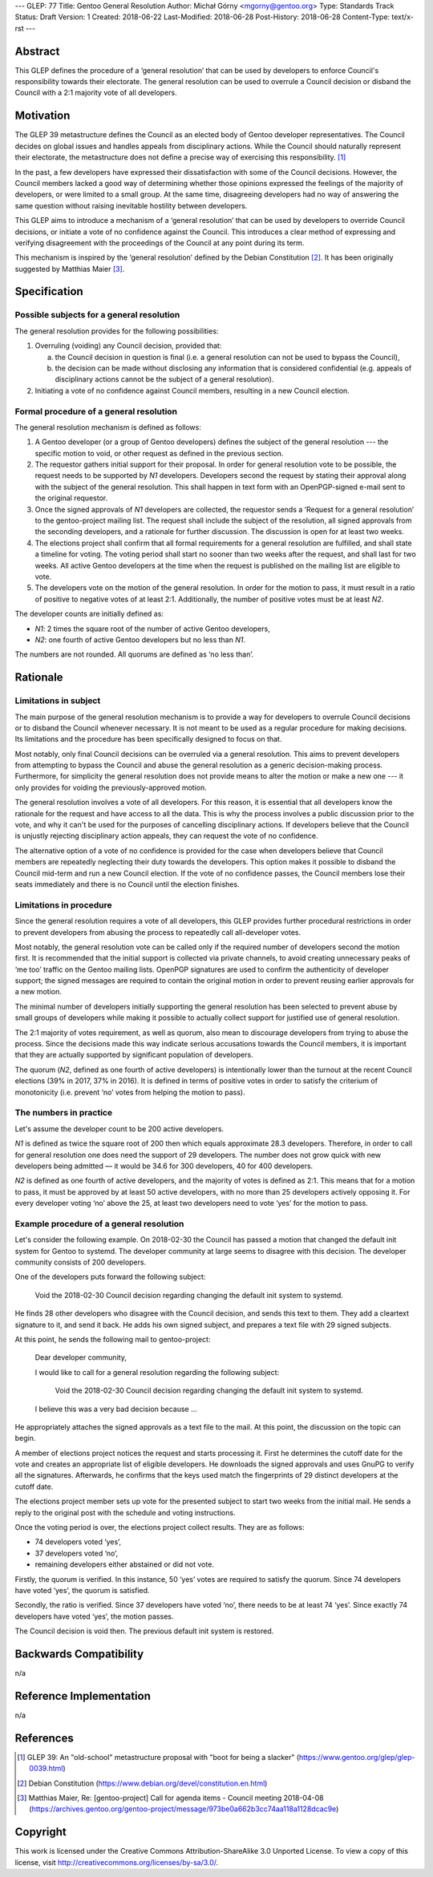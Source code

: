 ---
GLEP: 77
Title: Gentoo General Resolution
Author: Michał Górny <mgorny@gentoo.org>
Type: Standards Track
Status: Draft
Version: 1
Created: 2018-06-22
Last-Modified: 2018-06-28
Post-History: 2018-06-28
Content-Type: text/x-rst
---

Abstract
========

This GLEP defines the procedure of a ‘general resolution’ that can
be used by developers to enforce Council's responsibility towards their
electorate.  The general resolution can be used to overrule a Council
decision or disband the Council with a 2:1 majority vote of all
developers.


Motivation
==========

The GLEP 39 metastructure defines the Council as an elected body
of Gentoo developer representatives.  The Council decides on global
issues and handles appeals from disciplinary actions.  While the Council
should naturally represent their electorate, the metastructure does not
define a precise way of exercising this responsibility.  [#GLEP39]_

In the past, a few developers have expressed their dissatisfaction with
some of the Council decisions.  However, the Council members lacked
a good way of determining whether those opinions expressed the feelings
of the majority of developers, or were limited to a small group.
At the same time, disagreeing developers had no way of answering
the same question without raising inevitable hostility between
developers.

This GLEP aims to introduce a mechanism of a ‘general resolution’ that
can be used by developers to override Council decisions, or initiate
a vote of no confidence against the Council.  This introduces a clear
method of expressing and verifying disagreement with the proceedings
of the Council at any point during its term.

This mechanism is inspired by the ‘general resolution’ defined
by the Debian Constitution [#DEBIAN-CONSTITUTION]_.  It has been
originally suggested by Matthias Maier [#MAIER-20180403]_.


Specification
=============

Possible subjects for a general resolution
------------------------------------------

The general resolution provides for the following possibilities:

1. Overruling (voiding) any Council decision, provided that:

   a. the Council decision in question is final (i.e. a general
      resolution can not be used to bypass the Council),

   b. the decision can be made without disclosing any information that
      is considered confidential (e.g. appeals of disciplinary actions
      cannot be the subject of a general resolution).

2. Initiating a vote of no confidence against Council members, resulting
   in a new Council election.


Formal procedure of a general resolution
----------------------------------------

The general resolution mechanism is defined as follows:

1. A Gentoo developer (or a group of Gentoo developers) defines
   the subject of the general resolution --- the specific motion
   to void, or other request as defined in the previous section.

2. The requestor gathers initial support for their proposal.  In order
   for general resolution vote to be possible, the request needs to
   be supported by *N1* developers.  Developers second the request
   by stating their approval along with the subject of the general
   resolution.  This shall happen in text form with an OpenPGP-signed
   e-mail sent to the original requestor.

3. Once the signed approvals of *N1* developers are collected,
   the requestor sends a ‘Request for a general resolution’
   to the gentoo-project mailing list.  The request shall include
   the subject of the resolution, all signed approvals
   from the seconding developers, and a rationale for further
   discussion.  The discussion is open for at least two weeks.

4. The elections project shall confirm that all formal requirements
   for a general resolution are fulfilled, and shall state a timeline
   for voting.  The voting period shall start no sooner than two weeks
   after the request, and shall last for two weeks.  All active Gentoo
   developers at the time when the request is published on the mailing
   list are eligible to vote.

5. The developers vote on the motion of the general resolution.
   In order for the motion to pass, it must result in a ratio
   of positive to negative votes of at least 2:1.  Additionally,
   the number of positive votes must be at least *N2*.

The developer counts are initially defined as:

- *N1*: 2 times the square root of the number of active Gentoo
  developers,

- *N2*: one fourth of active Gentoo developers but no less than *N1*.

The numbers are not rounded.  All quorums are defined as ‘no less than’.


Rationale
=========

Limitations in subject
----------------------

The main purpose of the general resolution mechanism is to provide a way
for developers to overrule Council decisions or to disband the Council
whenever necessary.  It is not meant to be used as a regular procedure
for making decisions.  Its limitations and the procedure has been
specifically designed to focus on that.

Most notably, only final Council decisions can be overruled
via a general resolution.  This aims to prevent developers
from attempting to bypass the Council and abuse the general resolution
as a generic decision-making process.  Furthermore, for simplicity
the general resolution does not provide means to alter the motion
or make a new one --- it only provides for voiding
the previously-approved motion.

The general resolution involves a vote of all developers.  For this
reason, it is essential that all developers know the rationale
for the request and have access to all the data.  This is why
the process involves a public discussion prior to the vote, and why it
can't be used for the purposes of cancelling disciplinary actions.
If developers believe that the Council is unjustly rejecting
disciplinary action appeals, they can request the vote of no confidence.

The alternative option of a vote of no confidence is provided for
the case when developers believe that Council members are repeatedly
neglecting their duty towards the developers.  This option makes it
possible to disband the Council mid-term and run a new Council election.
If the vote of no confidence passes, the Council members lose their
seats immediately and there is no Council until the election finishes.


Limitations in procedure
------------------------

Since the general resolution requires a vote of all developers, this
GLEP provides further procedural restrictions in order to prevent
developers from abusing the process to repeatedly call all-developer
votes.

Most notably, the general resolution vote can be called only
if the required number of developers second the motion first.  It is
recommended that the initial support is collected via private channels,
to avoid creating unnecessary peaks of ‘me too’ traffic on the Gentoo
mailing lists.  OpenPGP signatures are used to confirm the authenticity
of developer support; the signed messages are required to contain
the original motion in order to prevent reusing earlier approvals
for a new motion.

The minimal number of developers initially supporting the general
resolution has been selected to prevent abuse by small groups
of developers while making it possible to actually collect support
for justified use of general resolution.

The 2:1 majority of votes requirement, as well as quorum, also mean
to discourage developers from trying to abuse the process.  Since
the decisions made this way indicate serious accusations towards
the Council members, it is important that they are actually supported
by significant population of developers.

The quorum (*N2*, defined as one fourth of active developers) is
intentionally lower than the turnout at the recent Council elections
(39% in 2017, 37% in 2016).  It is defined in terms of positive votes
in order to satisfy the criterium of monotonicity (i.e. prevent ‘no’
votes from helping the motion to pass).


The numbers in practice
-----------------------

Let's assume the developer count to be 200 active developers.

*N1* is defined as twice the square root of 200 then which equals
approximate 28.3 developers.  Therefore, in order to call for general
resolution one does need the support of 29 developers.  The number does
not grow quick with new developers being admitted — it would be 34.6
for 300 developers, 40 for 400 developers.

*N2* is defined as one fourth of active developers, and the majority
of votes is defined as 2:1.  This means that for a motion to pass, it
must be approved by at least 50 active developers, with no more than
25 developers actively opposing it.  For every developer voting ‘no’
above the 25, at least two developers need to vote ‘yes’ for the motion
to pass.


Example procedure of a general resolution
-----------------------------------------

Let's consider the following example.  On 2018-02-30 the Council has
passed a motion that changed the default init system for Gentoo
to systemd.  The developer community at large seems to disagree with
this decision.  The developer community consists of 200 developers.

One of the developers puts forward the following subject:

  Void the 2018-02-30 Council decision regarding changing the default
  init system to systemd.

He finds 28 other developers who disagree with the Council decision,
and sends this text to them.  They add a cleartext signature to it,
and send it back.  He adds his own signed subject, and prepares a text
file with 29 signed subjects.

At this point, he sends the following mail to gentoo-project:

  Dear developer community,

  I would like to call for a general resolution regarding the following
  subject:

    Void the 2018-02-30 Council decision regarding changing the default
    init system to systemd.

  I believe this was a very bad decision because ...

He appropriately attaches the signed approvals as a text file to
the mail.  At this point, the discussion on the topic can begin.

A member of elections project notices the request and starts processing
it.  First he determines the cutoff date for the vote and creates
an appropriate list of eligible developers.  He downloads the signed
approvals and uses GnuPG to verify all the signatures.  Afterwards, he
confirms that the keys used match the fingerprints of 29 distinct
developers at the cutoff date.

The elections project member sets up vote for the presented subject
to start two weeks from the initial mail.  He sends a reply
to the original post with the schedule and voting instructions.

Once the voting period is over, the elections project collect results.
They are as follows:

* 74 developers voted ‘yes’,
* 37 developers voted ‘no’,
* remaining developers either abstained or did not vote.

Firstly, the quorum is verified.  In this instance, 50 ‘yes’ votes are
required to satisfy the quorum.  Since 74 developers have voted ‘yes’,
the quorum is satisfied.

Secondly, the ratio is verified.  Since 37 developers have voted ‘no’,
there needs to be at least 74 ‘yes’.  Since exactly 74 developers have
voted ‘yes’, the motion passes.

The Council decision is void then.  The previous default init system
is restored.


Backwards Compatibility
=======================

n/a


Reference Implementation
========================

n/a


References
==========

.. [#GLEP39] GLEP 39: An "old-school" metastructure proposal with
   "boot for being a slacker"
   (https://www.gentoo.org/glep/glep-0039.html)

.. [#DEBIAN-CONSTITUTION] Debian Constitution
   (https://www.debian.org/devel/constitution.en.html)

.. [#MAIER-20180403] Matthias Maier, Re: [gentoo-project] Call for
   agenda items - Council meeting 2018-04-08
   (https://archives.gentoo.org/gentoo-project/message/973be0a662b3cc74aa118a1128dcac9e)


Copyright
=========
This work is licensed under the Creative Commons Attribution-ShareAlike 3.0
Unported License. To view a copy of this license, visit
http://creativecommons.org/licenses/by-sa/3.0/.

